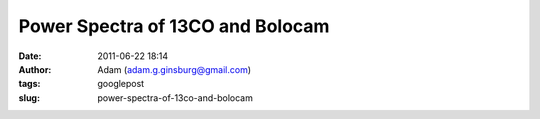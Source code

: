 Power Spectra of 13CO and Bolocam
#################################
:date: 2011-06-22 18:14
:author: Adam (adam.g.ginsburg@gmail.com)
:tags: googlepost
:slug: power-spectra-of-13co-and-bolocam


